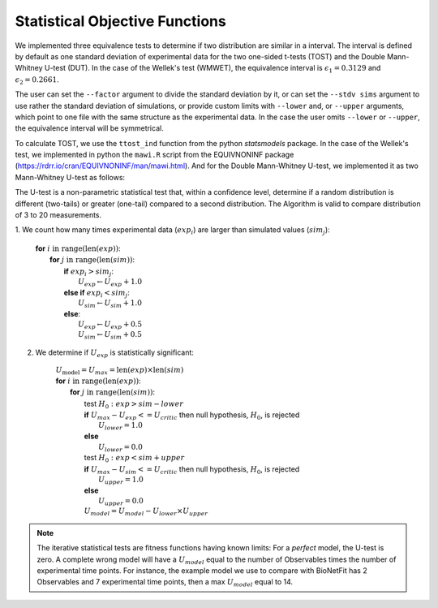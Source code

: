 Statistical Objective Functions
===============================

We implemented three equivalence tests to determine if two distribution are
similar in a interval. The interval is defined by default as one standard
deviation of experimental data for the two one-sided t-tests (TOST) and the
Double Mann-Whitney U-test (DUT). In the case of the Wellek's test (WMWET), the
equivalence interval is :math:`\epsilon_1 = 0.3129` and :math:`\epsilon_2 =
0.2661`.

The user can set the ``--factor`` argument to divide the standard deviation by
it, or can set the ``--stdv sims`` argument to use rather the standard
deviation of simulations, or provide custom limits with ``--lower`` and, or
``--upper`` arguments, which point to one file with the same structure as the
experimental data. In the case the user omits ``--lower`` or ``--upper``, the
equivalence interval will be symmetrical.

To calculate TOST, we use the ``ttost_ind`` function from the python
*statsmodels* package. In the case of the Wellek's test, we implemented in
python the ``mawi.R`` script from the EQUIVNONINF package
(https://rdrr.io/cran/EQUIVNONINF/man/mawi.html). And for the Double
Mann-Whitney U-test, we implemented it as two Mann-Whitney U-test as follows:

The U-test is a non-parametric statistical test that, within a confidence level,
determine if a random distribution is different (two-tails) or greater
(one-tail) compared to a second distribution. The Algorithm is valid to compare
distribution of 3 to 20 measurements.

1. We count how many times experimental data (:math:`exp_i`) are larger than
simulated values (:math:`sim_j`):

	| **for** :math:`i \mathrm{\ in\ } \mathrm{range} ( \mathrm{len}(exp) )`:
	|   **for** :math:`j \mathrm{\ in\ } \mathrm{range} ( \mathrm{len}(sim) )`:
	|      **if** :math:`exp_{i} > sim_{j}`:
	|         :math:`U_{exp} \gets U_{exp} + 1.0`
	|      **else if** :math:`exp_{i} < sim_{j}`:
	|         :math:`U_{sim} \gets U_{sim} + 1.0`
	|      **else**:
	|         :math:`U_{exp} \gets U_{exp} + 0.5`
	|         :math:`U_{sim} \gets U_{sim} + 0.5`

2. We determine if :math:`U_{exp}` is statistically significant:

	| :math:`U_{\mathrm{model}} = U_{max} = \mathrm{len}(exp) \times \mathrm{len}(sim)`
	| **for** :math:`i \mathrm{\ in\ } \mathrm{range} ( \mathrm{len}(exp) )`:
	|   **for** :math:`j \mathrm{\ in\ } \mathrm{range} ( \mathrm{len}(sim))`:
	|      test :math:`H_0: exp > sim − lower`
	|      **if** :math:`U_{max} - U_{exp} <= U_{critic}` then null hypothesis, :math:`H_0`, is rejected
	|          :math:`U_{lower} = 1.0`
	|      **else**
	|          :math:`U_{lower} = 0.0`
	|      test :math:`H_0: exp < sim + upper`
	|      **if** :math:`U_{max} - U_{sim} <= U_{critic}` then null hypothesis, :math:`H_0`, is rejected
	|          :math:`U_{upper} = 1.0`
	|      **else**
	|          :math:`U_{upper} = 0.0`
	|      :math:`U_{model} = U_{model} - U_{lower} \times U_{upper}`

.. note::
	The iterative statistical tests are fitness functions having known limits: For a
	*perfect* model, the U-test is zero. A complete wrong model will have a
	:math:`U_{model}` equal to the number of Observables times the number of
	experimental time points. For instance, the example model we use to compare
	with BioNetFit has 2 Observables and 7 experimental time points, then a max
	:math:`U_{model}` equal to 14.
